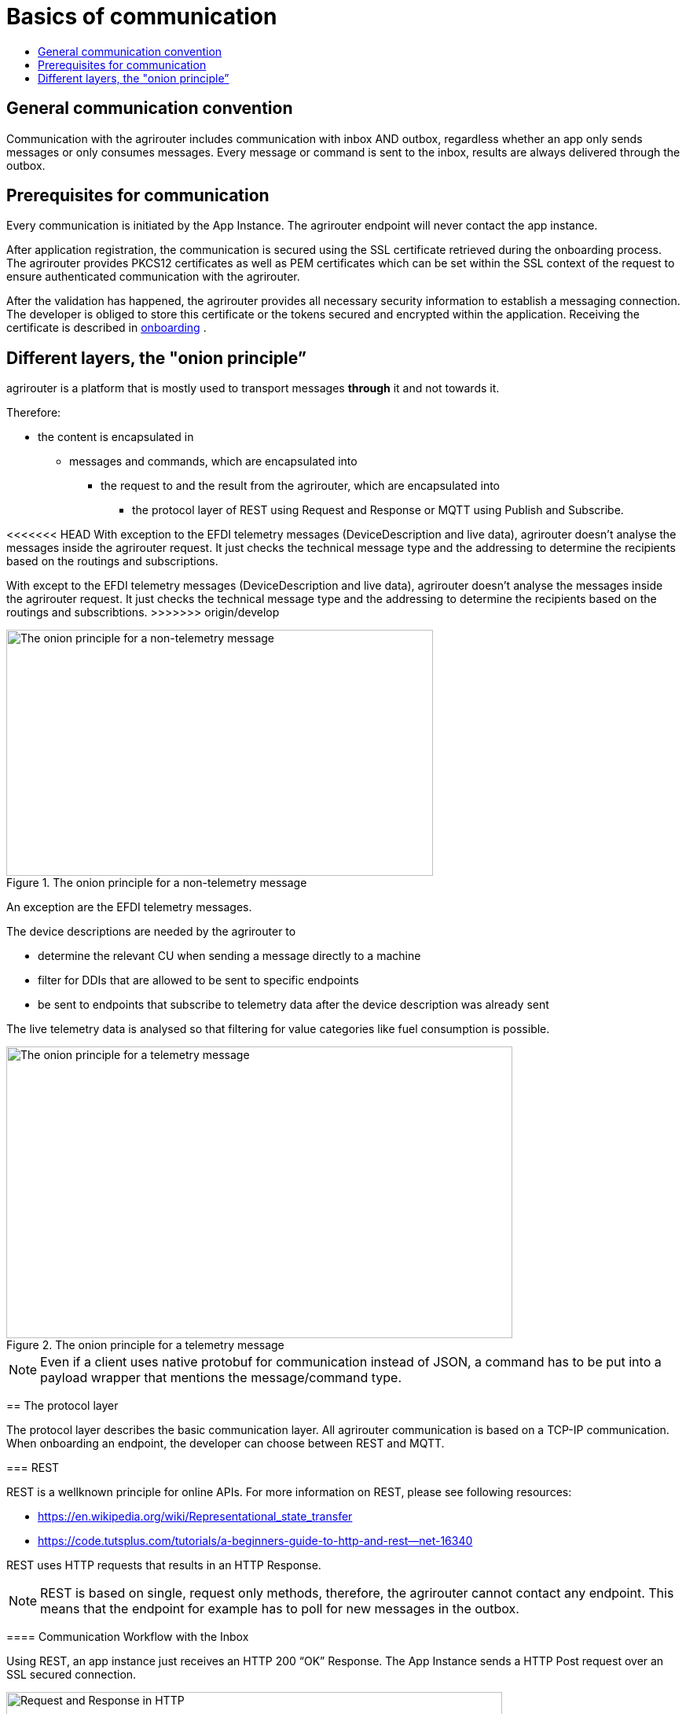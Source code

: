 = Basics of communication
:imagesdir: _images/
:toc:
:toc-title:
:toclevels: 4

== General communication convention

Communication with the agrirouter includes communication with inbox AND outbox, regardless whether an app only sends messages or only consumes messages. Every message or command is sent to the inbox, results are always delivered through the outbox.

== Prerequisites for communication

Every communication is initiated by the App Instance. The agrirouter endpoint will never contact the app instance.

After application registration, the communication is secured using the SSL certificate retrieved during the onboarding process. The agrirouter provides PKCS12 certificates as well as PEM certificates which can be set within the SSL context of the request to ensure authenticated communication with the agrirouter.

After the validation has happened, the agrirouter provides all necessary security information to establish a messaging connection. The developer is obliged to store this certificate or the tokens secured and encrypted within the application. 
Receiving the certificate is described in xref:integration/onboarding.adoc[onboarding] .

== Different layers, the "onion principle”

agrirouter is a platform that is mostly used to transport messages *through* it and not towards it.

Therefore:

* the content is encapsulated in

** messages and commands, which are encapsulated into

*** the request to and the result from the agrirouter, which are encapsulated into

**** the protocol layer of REST using Request and Response or MQTT using Publish and Subscribe.

<<<<<<< HEAD
With exception to the EFDI telemetry messages (DeviceDescription and live data), agrirouter doesn’t analyse the messages inside the agrirouter request. It just checks the technical message type and the addressing to determine the recipients based on the routings and subscriptions.
=======
With except to the EFDI telemetry messages (DeviceDescription and live data), agrirouter doesn’t analyse the messages inside the agrirouter request. It just checks the technical message type and the addressing to determine the recipients based on the routings and subscribtions.
>>>>>>> origin/develop

.The onion principle for a non-telemetry message
image::ig2/image31.png[The onion principle for a non-telemetry message,543,313]


An exception are the EFDI telemetry messages.

The device descriptions are needed by the agrirouter to

* determine the relevant CU when sending a message directly to a machine
* filter for DDIs that are allowed to be sent to specific endpoints
* be sent to endpoints that subscribe to telemetry data after the device description was already sent

The live telemetry data is analysed so that filtering for value categories like fuel consumption is possible.

.The onion principle for a telemetry message
image::ig2/image32.png[The onion principle for a telemetry message,644,371]



[NOTE]
====
Even if a client uses native protobuf for communication instead of JSON, a command has to be put into a payload wrapper that mentions the message/command type.
====
== The protocol layer

The protocol layer describes the basic communication layer. All agrirouter communication is based on a TCP-IP communication.
 When onboarding an endpoint, the developer can choose between REST and MQTT.

=== REST

REST is a wellknown principle for online APIs. For more information on REST, please see following resources:

* https://en.wikipedia.org/wiki/Representational_state_transfer
* https://code.tutsplus.com/tutorials/a-beginners-guide-to-http-and-rest--net-16340

REST uses HTTP requests that results in an HTTP Response.

[NOTE]
====
REST is based on single, request only methods, therefore, the agrirouter cannot contact any endpoint. This means that the endpoint for example has to poll for new messages in the outbox.
====

==== Communication Workflow with the Inbox

Using REST, an app instance just receives an HTTP 200 “OK” Response. The App Instance sends a HTTP Post request over an SSL secured connection.

.Request and Response in HTTP
image::ig2/image33.png[Request and Response in HTTP,631,212]


==== Communication with the Outbox

Using REST, the communication with the Outbox requires polling:

.REST Communication with the outbox
image::ig2/image34.png[REST Communication with the outbox,613,145]

Make sure to meet the xref:./messaging-workflow.adoc#request-sending-frequency[request frequency requirements].

=== MQTT

MQTT is a subscription based protocol. Therefore, the client can be informed by agrirouter that new messages are available. For further information, please refer to the following recource:

* https://mqtt.org/

The agrirouter provides an MQTT Broker serverside, so, an app instance has to connect to this server with its client.

The agrirouter provides one MQTT Server per Endpoint, so there is no danger or chance to subscribe for messages of another endpoint.

==== General setup

An MQTT connection requires 2 types of certificates. On the one hand, there is a MQTT Server Certificate, for which you can find the keys xref:./keys.adoc#MQTT-communication[here].

This is required to setup an MQTT Connection over SSL.

Additionally, TLS needs to be activated and the TLS certificate can either be the certificate received during xref:./integration/onboarding.adoc[onboarding] or from the link:./router-devices.adoc[Router Devices].

==== Communication with the Inbox

Using MQTT, the app instance will publish the request and after a while, the agrirouter will publish the response. Polling is not required.

.Request and Response using MQTT
image::ig2/image35.png[Request and Response using MQTT,618,153]


==== Communication with the Outbox

.Receiving Result from the outbox in MQTT
image::ig2/image36.png[Receiving Result from the outbox in MQTT,633,151]


If there are messages available in the outbox, agrirouter will simply publish them to the MQTT App Instance.


[IMPORTANT]
====
This only applies to command results, not to messages that are sent to the feed by another app instance. 
Those messages still have to be requested through the inbox but are automatically delivered through the outbox afterwards.

**Exception**: If xref:./integration/push-notification.adoc[Push Notifications] are activated, the messages are delivered without a special feed request.
====


==== Router Devices
When using MQTT for a telemetry platform or a farming software with multiple accounts, multiple MQTT connections to different brokers would be required. To avoid this, agrirouter introduced **router devices** which allow to use just one connection for multiple, virtual endpoints.

===== General function
Without router devices, an application would need to create multiple MQTT connections, which might cost quite a lot of resources. Therefore, router devices were implemented to allow routing multiple connections using one single MQTT broker.


++++
<p align="center">
 <img src="_images/general/router-devices1.png"><br>
 <i>Using router devices vs. not using router devices</i>
</p>
++++

++++
<p align="center">
 <img src="_images/general/router-devices2.png"><br>
 <i>Using router devices vs. communication using communication units</i>
</p> 
++++

====== Setup of router devices
Router devices can be set up and managed within the agrirouter developer UI
++++
<p align="center">
 <img src="_images/general/router-devices-screen1.png"><br>
 <i>Router device management in the agrirouter developer UI</i>
</p>
++++

The setup and usage of router devices is described in the chapter xref:./router-devices.adoc[router devices].

=== Comparison of protocols

Both protocols have several advantages and disadvantages. To select the right protocol for your needs, check the following table

[cols="4,2,2",options="header",]
|=============================================
|Topic |MQTT |REST
|Can be used for onboarding | |X
|Can send JSON |X |X
|Can send raw protobuf | |X
|Needs no polling |X |
|Steps for Call and Result |3 |min. 4; polling
|=============================================

== Advice on protocol choice

Every app provider is free to select his preferred format from the list above.

DKE however advises to use MQTT using RouterDevices for any application that handles multiple endpoints (e.g. Telemetry Platforms, but also Farming Software that is a cloud software and communicates on behalf of multiple accounts) or sends data at a frequency higher than 1 message per minute. 


== Abstraction of communication workflows

To avoid graphs with too many arrows, we simplify the upcoming requests, abstracting MQTT and REST. Whatever protocol you use, a request and response in this document will look like this:

==== Abstraction of Calls to the Inbox

.Abstraction of a Call or Message Sending to the Inbox
image::ig2/image37.png[Abstraction of a Call or Message Sending to the Inbox,637,99]


==== Abstraction of Results from Outbox

.Abstraction of a result from the outbox
image::ig2/image38.png[Abstraction of a result from the outbox,628,87]


= Communication of App Instance and Endpoint

== Endpoint Adresses

The endpoint addresses of the inbox and outbox are delivered with the onboarding request. Please refer to xref:./integration/onboarding.adoc[Send onboarding Request].


== Assigning a result to a request

The assignment between messages sent to the inbox and their corresponding messages in the outbox is done by comparing the application_message_id provided by the app. Therefore, this application_message_id **should be unique**.


[CAUTION]
====
*EXCEPTION*:

If a message is not correctly encoded, so that the agrirouter cannot decode it, there will be no application_message_id in the result.
====

== Flow for sending messages

Sending messages to the agrirouter creates an ACK message in the outbox of the agrirouter

.Send Message or Command to agrirouter
image::ig2/image39.png[Send Message or Command to agrirouter,512,210]


== Flow of commands

.Command Flow
image::ig2/image40.png[Command Flow,482,290]


== Flow of requesting messages from the feed

If the command is a feed command requesting messages from the feed, the app instance has to confirm the receival of the message, so that it is deleted from the feed.

.Command flow for reading the feed
image::ig2/image41.png[Command flow for reading the feed,575,348]

[IMPORTANT]
====
The first message to a new endpoint **always** has to be the xref:./commands/endpoint.adoc[Capabilities Message]!
====


== Flow of push notifications
When activated, agrirouter will deliver messages directly as push notifications. 


.Command flow for push Notifications
image::general/message-push-flow.png[Command flow for push Notifications,575,300]

For further information, see xref:./integration/push-notification.adoc[ the chapter about push notifications].



== Terms

A command-process consists of a call (1.1) to the inbox. This call consists of the request and a processing status response. agrirouter will return a result through the outbox. If a message list was delivered from the feed, the messages have to be confirmed.




==== Link Section
This page is found in every file and links to the major topics.
[width="100%"]
|====
|xref:../README.adoc[Index]|link:./general.adoc[OverView]|link:./abbreviations.adoc[abbreviations]|link:./terms.adoc[agrirouter in a nutshell]
|====

